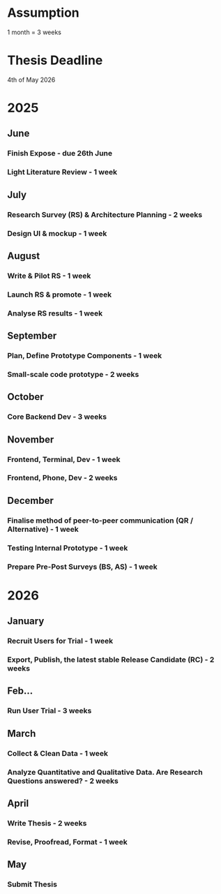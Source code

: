 * Assumption
1 month = 3 weeks

* Thesis Deadline
4th of May 2026

* 2025
** June
*** Finish Expose - due 26th June
*** Light Literature Review - 1 week

** July
*** Research Survey (RS) & Architecture Planning - 2 weeks
*** Design UI & mockup - 1 week

** August
*** Write & Pilot RS - 1 week
*** Launch RS & promote - 1 week
*** Analyse RS results - 1 week

** September
*** Plan, Define Prototype Components - 1 week
*** Small-scale code prototype - 2 weeks

** October
*** Core Backend Dev - 3 weeks

** November
*** Frontend, Terminal, Dev - 1 week
*** Frontend, Phone, Dev - 2 weeks

** December
*** Finalise method of peer-to-peer communication (QR / Alternative) - 1 week
*** Testing Internal Prototype - 1 week
*** Prepare Pre-Post Surveys (BS, AS) - 1 week

* 2026
** January
*** Recruit Users for Trial - 1 week
*** Export, Publish, the latest stable Release Candidate (RC) - 2 weeks

** Feb...
*** Run User Trial - 3 weeks

** March
*** Collect & Clean Data - 1 week
*** Analyze Quantitative and Qualitative Data. Are Research Questions answered? - 2 weeks

** April
*** Write Thesis - 2 weeks
*** Revise, Proofread, Format - 1 week

** May
*** Submit Thesis
